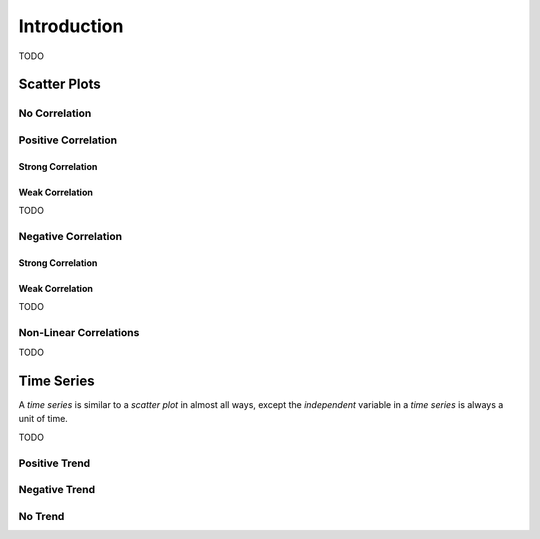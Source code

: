 .. _regression_introduction:

============
Introduction
============

TODO



.. _scatter_plots:

Scatter Plots
=============

.. _no_correlation:

No Correlation
--------------

.. plot:: assets/plots/scatterplots/scatterplot_no_correlation.py

.. _positive_correlation:

Positive Correlation
--------------------

Strong Correlation 
******************

.. plot:: assets/plots/scatterplots/scatterplot_positive_correlation.py

Weak Correlation
****************

TODO

.. _negative_correlation:

Negative Correlation
--------------------

Strong Correlation
******************

.. plot:: assets/plots/scatterplots/scatterplot_negative_correlation.py

Weak Correlation
****************

TODO

.. _non_linear_correlation:

Non-Linear Correlations 
-----------------------

TODO 

.. _time_series:

Time Series
===========

A *time series* is similar to a *scatter plot* in almost all ways, except the *independent* variable in a *time series* is always a unit of time.

TODO 

Positive Trend
--------------

.. plot:: assets/plots/timeseries/timeseries_positive_trend.py

Negative Trend
--------------

.. plot:: assets/plots/timeseries/timeseries_negative_trend.py

No Trend
--------

.. plot:: assets/plots/timeseries/timeseries_no_trend.py
